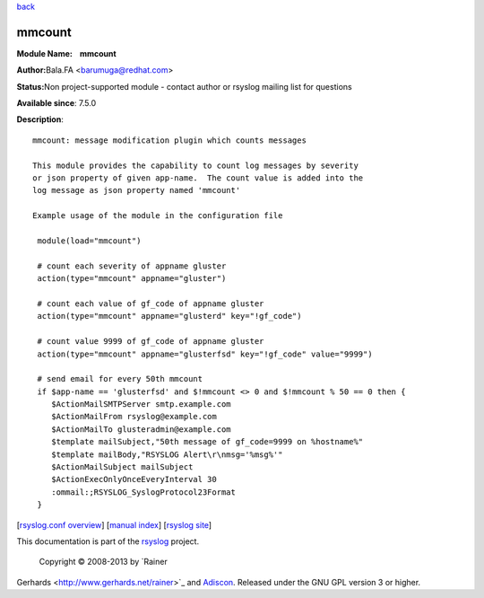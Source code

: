 `back <rsyslog_conf_modules.html>`_

mmcount
=======

**Module Name:    mmcount**

**Author:**\ Bala.FA <barumuga@redhat.com>

**Status:**\ Non project-supported module - contact author or rsyslog
mailing list for questions

**Available since**: 7.5.0

**Description**:

::

        mmcount: message modification plugin which counts messages
        
        This module provides the capability to count log messages by severity
        or json property of given app-name.  The count value is added into the
        log message as json property named 'mmcount'
        
        Example usage of the module in the configuration file
        
         module(load="mmcount")
        
         # count each severity of appname gluster
         action(type="mmcount" appname="gluster")
        
         # count each value of gf_code of appname gluster
         action(type="mmcount" appname="glusterd" key="!gf_code")
        
         # count value 9999 of gf_code of appname gluster
         action(type="mmcount" appname="glusterfsd" key="!gf_code" value="9999")
        
         # send email for every 50th mmcount
         if $app-name == 'glusterfsd' and $!mmcount <> 0 and $!mmcount % 50 == 0 then {
            $ActionMailSMTPServer smtp.example.com
            $ActionMailFrom rsyslog@example.com
            $ActionMailTo glusteradmin@example.com
            $template mailSubject,"50th message of gf_code=9999 on %hostname%"
            $template mailBody,"RSYSLOG Alert\r\nmsg='%msg%'"
            $ActionMailSubject mailSubject
            $ActionExecOnlyOnceEveryInterval 30
            :ommail:;RSYSLOG_SyslogProtocol23Format
         }

[`rsyslog.conf overview <rsyslog_conf.html>`_\ ] [`manual
index <manual.html>`_\ ] [`rsyslog site <http://www.rsyslog.com/>`_\ ]

This documentation is part of the `rsyslog <http://www.rsyslog.com/>`_
project.
 Copyright © 2008-2013 by `Rainer
Gerhards <http://www.gerhards.net/rainer>`_ and
`Adiscon <http://www.adiscon.com/>`_. Released under the GNU GPL version
3 or higher.
